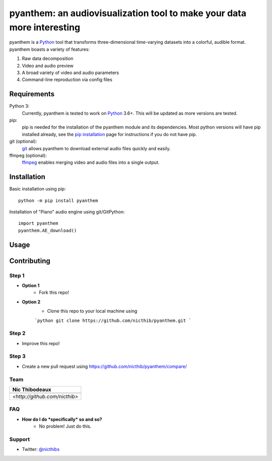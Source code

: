 ***********************************************************************
pyanthem: an audiovisualization tool to make your data more interesting
***********************************************************************

pyanthem is a Python_ tool that transforms three-dimensional time-varying datasets into a colorful, audible format. pyanthem boasts a variety of features: 

1) Raw data decomposition
2) Video and audio preview
3) A broad variety of video and audio parameters
4) Command-line reproduction via config files

Requirements
============
Python 3:
   Currently, pyanthem is tested to work on Python_ 3.6+. This will be 
   updated as more versions are tested.

pip:
   pip is needed for the installation of the pyanthem module and its
   dependencies.  Most python versions will have pip installed already, 
   see the  `pip installation`_ page for instructions if you do not 
   have pip.

git (optional):
  git_ allows pyanthem to download external audio files quickly and 
  easily.

ffmpeg (optional):
   ffmpeg_ enables merging video and audio files into a single output.

.. _Python: https://www.python.org/
.. _pip installation: https://pip.pypa.io/en/latest/installing/
.. _git: https://git-scm.com/
.. _ffmpeg: https://ffmpeg.org/

Installation
============
Basic installation using pip::

   python -m pip install pyanthem
   
Installation of "Piano" audio engine using git/GitPython::

   import pyanthem
   pyanthem.AE_download()

Usage
=====


Contributing
============

Step 1
------
- **Option 1**
    - Fork this repo!

- **Option 2**
    - Clone this repo to your local machine using 
    
    ```python
    git clone https://github.com/nicthib/pyanthem.git
    ```

Step 2
------
- Improve this repo!

Step 3
------

- Create a new pull request using `<https://github.com/nicthib/pyanthem/compare/>`_

Team
----

.. |niclogo| image:: https://avatars1.githubusercontent.com/u/34455769?v=3&s=200

.. csv-table::
   :header: Nic Thibodeaux

   |niclogo|
    `<http://github.com/nicthib>`
FAQ
---

- **How do I do *specifically* so and so?**
    - No problem! Just do this.

Support
-------
- Twitter: `@nicthibs`_

.. _`@nicthibs`: http://twitter.com/nicthibs
